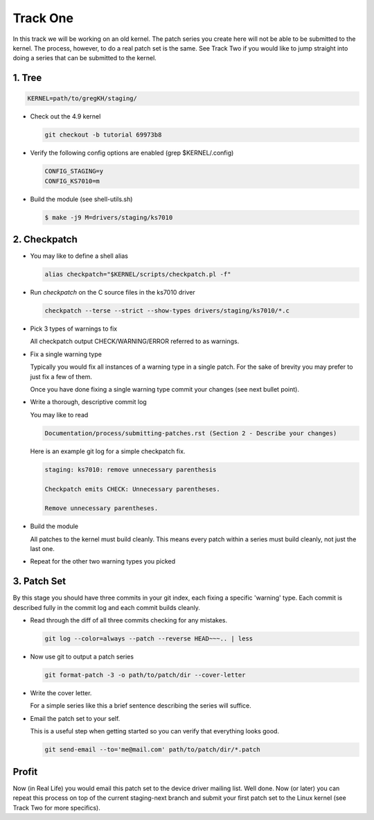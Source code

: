 =========
Track One
=========

In this track we will be working on an old kernel. The patch series you create here will not be able
to be submitted to the kernel. The process, however, to do a real patch set is the same. See Track
Two if you would like to jump straight into doing a series that can be submitted to the kernel.

1. Tree
-------

.. code:: bash

 	  KERNEL=path/to/gregKH/staging/
   
- Check out the 4.9 kernel

  .. code:: bash   

   	    git checkout -b tutorial 69973b8

- Verify the following config options are enabled (grep $KERNEL/.config)

  .. code:: bash

   	    CONFIG_STAGING=y
   	    CONFIG_KS7010=m

- Build the module (see shell-utils.sh)

  .. code:: bash

  	    $ make -j9 M=drivers/staging/ks7010
        
2. Checkpatch
-------------

- You may like to define a shell alias

  .. code:: bash

	    alias checkpatch="$KERNEL/scripts/checkpatch.pl -f"

- Run `checkpatch` on the C source files in the ks7010 driver
        
  .. code:: bash

  	    checkpatch --terse --strict --show-types drivers/staging/ks7010/*.c

- Pick 3 types of warnings to fix

  All checkpatch output CHECK/WARNING/ERROR referred to as warnings.

- Fix a single warning type
    
  Typically you would fix all instances of a warning type in a single patch. For the sake of
  brevity you may prefer to just fix a few of them.

  Once you have done fixing a single warning type commit your changes (see next bullet point).
  
- Write a thorough, descriptive commit log

  You may like to read

  .. code:: bash

            Documentation/process/submitting-patches.rst (Section 2 - Describe your changes)

            
  Here is an example git log for a simple checkpatch fix.

  .. code:: bash        

	    staging: ks7010: remove unnecessary parenthesis
          
	    Checkpatch emits CHECK: Unnecessary parentheses.
          
	    Remove unnecessary parentheses.

- Build the module

  All patches to the kernel must build cleanly. This means every patch within a
  series must build cleanly, not just the last one.
  
- Repeat for the other two warning types you picked

3. Patch Set
------------
    
By this stage you should have three commits in your git index, each fixing a specific 'warning'
type. Each commit is described fully in the commit log and each commit builds cleanly.

- Read through the diff of all three commits checking for any mistakes.

  .. code:: bash

            git log --color=always --patch --reverse HEAD~~~.. | less

- Now use git to output a patch series

  .. code:: bash  

	    git format-patch -3 -o path/to/patch/dir --cover-letter

- Write the cover letter. 

  For a simple series like this a brief sentence describing the series will suffice.

- Email the patch set to your self.

  This is a useful step when getting started so you can verify that everything looks good.
  
  .. code:: bash

            git send-email --to='me@mail.com' path/to/patch/dir/*.patch

Profit
------
            
Now (in Real Life) you would email this patch set to the device driver mailing list. Well done. Now
(or later) you can repeat this process on top of the current staging-next branch and submit your
first patch set to the Linux kernel (see Track Two for more specifics).
  
